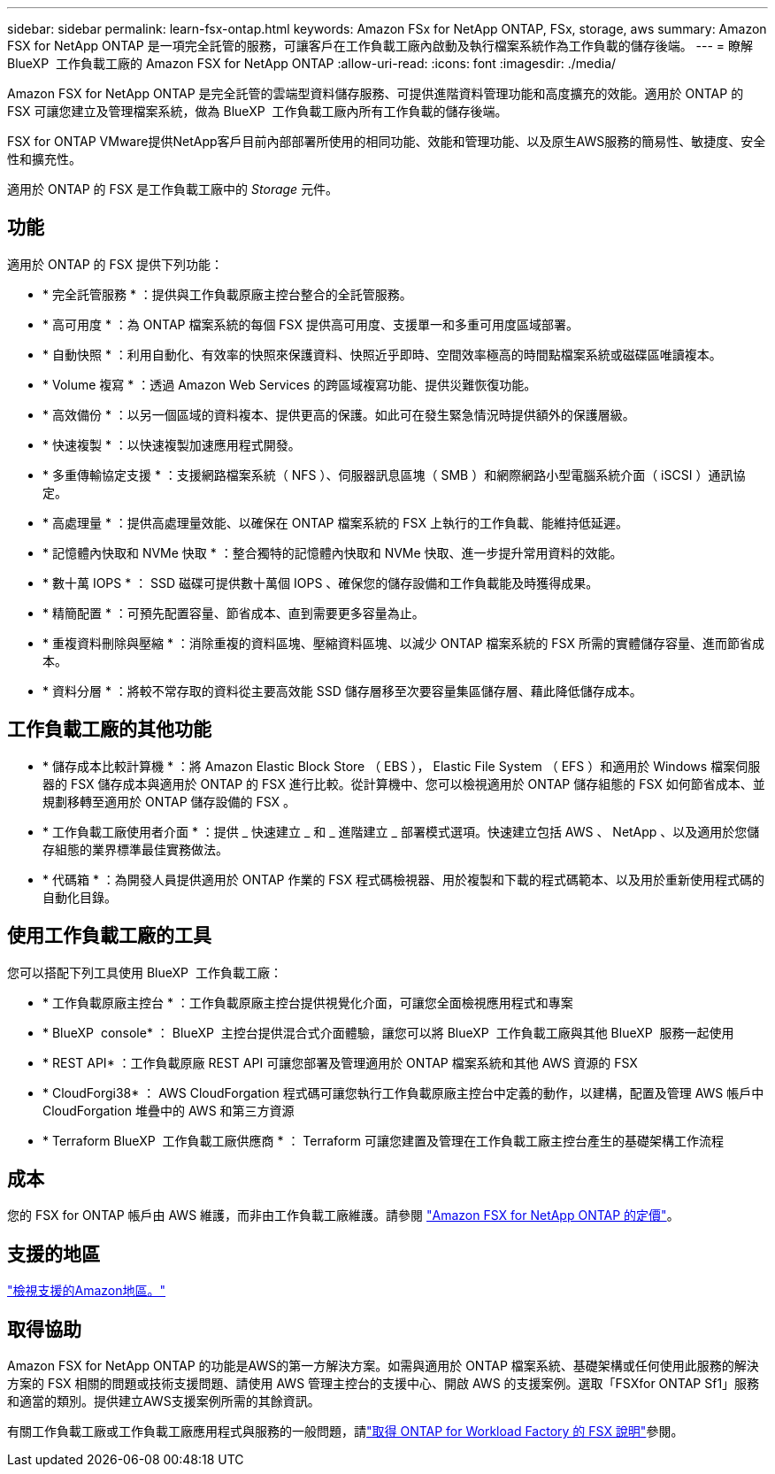 ---
sidebar: sidebar 
permalink: learn-fsx-ontap.html 
keywords: Amazon FSx for NetApp ONTAP, FSx, storage, aws 
summary: Amazon FSX for NetApp ONTAP 是一項完全託管的服務，可讓客戶在工作負載工廠內啟動及執行檔案系統作為工作負載的儲存後端。 
---
= 瞭解 BlueXP  工作負載工廠的 Amazon FSX for NetApp ONTAP
:allow-uri-read: 
:icons: font
:imagesdir: ./media/


[role="lead"]
Amazon FSX for NetApp ONTAP 是完全託管的雲端型資料儲存服務、可提供進階資料管理功能和高度擴充的效能。適用於 ONTAP 的 FSX 可讓您建立及管理檔案系統，做為 BlueXP  工作負載工廠內所有工作負載的儲存後端。

FSX for ONTAP VMware提供NetApp客戶目前內部部署所使用的相同功能、效能和管理功能、以及原生AWS服務的簡易性、敏捷度、安全性和擴充性。

適用於 ONTAP 的 FSX 是工作負載工廠中的 _Storage_ 元件。



== 功能

適用於 ONTAP 的 FSX 提供下列功能：

* * 完全託管服務 * ：提供與工作負載原廠主控台整合的全託管服務。
* * 高可用度 * ：為 ONTAP 檔案系統的每個 FSX 提供高可用度、支援單一和多重可用度區域部署。
* * 自動快照 * ：利用自動化、有效率的快照來保護資料、快照近乎即時、空間效率極高的時間點檔案系統或磁碟區唯讀複本。
* * Volume 複寫 * ：透過 Amazon Web Services 的跨區域複寫功能、提供災難恢復功能。
* * 高效備份 * ：以另一個區域的資料複本、提供更高的保護。如此可在發生緊急情況時提供額外的保護層級。
* * 快速複製 * ：以快速複製加速應用程式開發。
* * 多重傳輸協定支援 * ：支援網路檔案系統（ NFS ）、伺服器訊息區塊（ SMB ）和網際網路小型電腦系統介面（ iSCSI ）通訊協定。
* * 高處理量 * ：提供高處理量效能、以確保在 ONTAP 檔案系統的 FSX 上執行的工作負載、能維持低延遲。
* * 記憶體內快取和 NVMe 快取 * ：整合獨特的記憶體內快取和 NVMe 快取、進一步提升常用資料的效能。
* * 數十萬 IOPS * ： SSD 磁碟可提供數十萬個 IOPS 、確保您的儲存設備和工作負載能及時獲得成果。
* * 精簡配置 * ：可預先配置容量、節省成本、直到需要更多容量為止。
* * 重複資料刪除與壓縮 * ：消除重複的資料區塊、壓縮資料區塊、以減少 ONTAP 檔案系統的 FSX 所需的實體儲存容量、進而節省成本。
* * 資料分層 * ：將較不常存取的資料從主要高效能 SSD 儲存層移至次要容量集區儲存層、藉此降低儲存成本。




== 工作負載工廠的其他功能

* * 儲存成本比較計算機 * ：將 Amazon Elastic Block Store （ EBS ）， Elastic File System （ EFS ）和適用於 Windows 檔案伺服器的 FSX 儲存成本與適用於 ONTAP 的 FSX 進行比較。從計算機中、您可以檢視適用於 ONTAP 儲存組態的 FSX 如何節省成本、並規劃移轉至適用於 ONTAP 儲存設備的 FSX 。
* * 工作負載工廠使用者介面 * ：提供 _ 快速建立 _ 和 _ 進階建立 _ 部署模式選項。快速建立包括 AWS 、 NetApp 、以及適用於您儲存組態的業界標準最佳實務做法。
* * 代碼箱 * ：為開發人員提供適用於 ONTAP 作業的 FSX 程式碼檢視器、用於複製和下載的程式碼範本、以及用於重新使用程式碼的自動化目錄。




== 使用工作負載工廠的工具

您可以搭配下列工具使用 BlueXP  工作負載工廠：

* * 工作負載原廠主控台 * ：工作負載原廠主控台提供視覺化介面，可讓您全面檢視應用程式和專案
* * BlueXP  console* ： BlueXP  主控台提供混合式介面體驗，讓您可以將 BlueXP  工作負載工廠與其他 BlueXP  服務一起使用
* * REST API* ：工作負載原廠 REST API 可讓您部署及管理適用於 ONTAP 檔案系統和其他 AWS 資源的 FSX
* * CloudForgi38* ： AWS CloudForgation 程式碼可讓您執行工作負載原廠主控台中定義的動作，以建構，配置及管理 AWS 帳戶中 CloudForgation 堆疊中的 AWS 和第三方資源
* * Terraform BlueXP  工作負載工廠供應商 * ： Terraform 可讓您建置及管理在工作負載工廠主控台產生的基礎架構工作流程




== 成本

您的 FSX for ONTAP 帳戶由 AWS 維護，而非由工作負載工廠維護。請參閱 link:https://docs.aws.amazon.com/fsx/latest/ONTAPGuide/what-is-fsx-ontap.html#pricing-for-fsx-ontap["Amazon FSX for NetApp ONTAP 的定價"^]。



== 支援的地區

https://aws.amazon.com/about-aws/global-infrastructure/regional-product-services/["檢視支援的Amazon地區。"^]



== 取得協助

Amazon FSX for NetApp ONTAP 的功能是AWS的第一方解決方案。如需與適用於 ONTAP 檔案系統、基礎架構或任何使用此服務的解決方案的 FSX 相關的問題或技術支援問題、請使用 AWS 管理主控台的支援中心、開啟 AWS 的支援案例。選取「FSXfor ONTAP Sf1」服務和適當的類別。提供建立AWS支援案例所需的其餘資訊。

有關工作負載工廠或工作負載工廠應用程式與服務的一般問題，請link:get-help.html["取得 ONTAP for Workload Factory 的 FSX 說明"]參閱。
